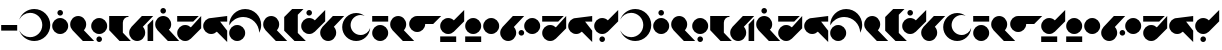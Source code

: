 SplineFontDB: 3.2
FontName: IthorianAF
FullName: Ithorian AF
FamilyName: Ithorian AF
Weight: Regular
Copyright: CC-0 public domain, AurekFonts 2021
UComments: "2021-1-19: Created with FontForge (http://fontforge.org)"
Version: 001.000
ItalicAngle: 0
UnderlinePosition: -100
UnderlineWidth: 50
Ascent: 800
Descent: 200
InvalidEm: 0
LayerCount: 2
Layer: 0 0 "Back" 1
Layer: 1 0 "Fore" 0
XUID: [1021 764 -1482030943 21353]
FSType: 0
OS2Version: 0
OS2_WeightWidthSlopeOnly: 0
OS2_UseTypoMetrics: 1
CreationTime: 1611098632
ModificationTime: 1611104017
PfmFamily: 17
TTFWeight: 400
TTFWidth: 5
LineGap: 90
VLineGap: 0
OS2TypoAscent: 0
OS2TypoAOffset: 1
OS2TypoDescent: 0
OS2TypoDOffset: 1
OS2TypoLinegap: 90
OS2WinAscent: 0
OS2WinAOffset: 1
OS2WinDescent: 0
OS2WinDOffset: 1
HheadAscent: 0
HheadAOffset: 1
HheadDescent: 0
HheadDOffset: 1
OS2Vendor: 'PfEd'
Lookup: 4 0 1 "'liga' Standard Ligatures in Latin lookup 0" { "'liga' Standard Ligatures in Latin lookup 0-1"  } ['liga' ('DFLT' <'dflt' > 'latn' <'dflt' > ) ]
Lookup: 258 0 0 "'kern' Horizontal Kerning in Latin lookup 0" { "'kern' Horizontal Kerning in Latin lookup 0-1" [150,0,6] } ['kern' ('DFLT' <'dflt' > 'latn' <'dflt' > ) ]
MarkAttachClasses: 1
DEI: 91125
KernClass2: 15 14 "'kern' Horizontal Kerning in Latin lookup 0-1"
 39 A J T U W a j t u w A_W J_H O_O W_A W_O
 7 B D b d
 15 C G K Q c g k q
 3 E e
 17 F f I_T_H P_H T_H
 11 H X h x I_H
 15 I P Y i p y I_P
 3 L l
 11 M S Z m s z
 3 N n
 7 O o O_U
 11 R r O_R H_R
 3 V v
 3 E_E
 3 A a
 15 B G M Z b g m z
 57 C I K Q R U W Y c i k q r u w y E_E I_H I_P I_T_H O_O H_R
 3 D d
 11 E L e l T_H
 15 F N V f n v P_H
 11 H P X h p x
 7 J j J_H
 11 O o O_R O_U
 3 S s
 3 T t
 7 A_W W_A
 3 W_O
 0 {} 0 {} 0 {} 0 {} 0 {} 0 {} 0 {} 0 {} 0 {} 0 {} 0 {} 0 {} 0 {} 0 {} 0 {} 0 {} 0 {} 0 {} 0 {} 0 {} -20 {} 0 {} 0 {} 0 {} 0 {} 0 {} 0 {} 0 {} 0 {} 0 {} 0 {} 0 {} 0 {} 0 {} -20 {} 0 {} 0 {} 0 {} 0 {} 0 {} 0 {} 0 {} 0 {} -130 {} -180 {} -180 {} -130 {} -130 {} -90 {} -90 {} -90 {} -120 {} 0 {} 0 {} 0 {} 0 {} 0 {} -70 {} -100 {} -110 {} -110 {} -30 {} -90 {} -50 {} -60 {} -100 {} 0 {} 0 {} 0 {} 0 {} 0 {} 0 {} 0 {} 0 {} 0 {} 0 {} 0 {} 0 {} 0 {} 0 {} 0 {} 0 {} 0 {} 0 {} 0 {} 0 {} 0 {} 0 {} 0 {} 0 {} -30 {} 0 {} 0 {} 0 {} 0 {} 0 {} 0 {} 0 {} 0 {} 0 {} -10 {} 0 {} 0 {} 0 {} 0 {} 0 {} 0 {} 0 {} 0 {} 0 {} 0 {} 0 {} 0 {} -130 {} -180 {} -200 {} -130 {} -110 {} -80 {} -90 {} -70 {} -130 {} 0 {} 0 {} 0 {} 0 {} 0 {} 0 {} -20 {} -20 {} -20 {} 0 {} -170 {} 0 {} 0 {} 0 {} -20 {} -20 {} 0 {} 0 {} 0 {} -40 {} -70 {} -70 {} -70 {} 0 {} -180 {} 0 {} -50 {} -90 {} -70 {} -70 {} 0 {} 0 {} 0 {} 0 {} 0 {} 0 {} 0 {} 0 {} -30 {} 0 {} 0 {} 0 {} 0 {} 0 {} 0 {} 0 {} 0 {} -40 {} -70 {} -80 {} -80 {} -20 {} -250 {} 0 {} -50 {} -80 {} -80 {} -80 {} 0 {} 0 {} 0 {} 0 {} -50 {} -50 {} 0 {} 0 {} 0 {} 0 {} 0 {} 0 {} 0 {} 0 {} 0 {} 0 {} 0 {} 0 {} 0 {} 0 {} 0 {} 0 {} 0 {} 0 {} 0 {} 0 {} 0 {} 0 {} 0 {} 0 {}
LangName: 1033 "" "" "" "IthorianAF:v1"
Encoding: ISO8859-1
UnicodeInterp: none
NameList: AGL For New Fonts
DisplaySize: -72
AntiAlias: 1
FitToEm: 0
WinInfo: 0 25 10
BeginPrivate: 0
EndPrivate
BeginChars: 272 70

StartChar: A
Encoding: 65 65 0
Width: 837
Flags: W
HStem: -200 96<281.675 521.338> 504 96<281.675 521.338>
VStem: 607.146 200<89.5129 310.487>
LayerCount: 2
Fore
SplineSet
407.146484375 -200 m 0
 233.052734375 -200 84.9638671875 -88.7685546875 30 66.4931640625 c 1
 79.439453125 -34.462890625 183.157226562 -104 303.146484375 -104 c 0
 471.041015625 -104 607.146484375 32.10546875 607.146484375 200 c 0
 607.146484375 367.89453125 471.041015625 504 303.146484375 504 c 0
 183.157226562 504 79.439453125 434.462890625 30 333.506835938 c 1
 84.96484375 488.768554688 233.052734375 600 407.146484375 600 c 0
 628.059570312 600 807.146484375 420.9140625 807.146484375 200 c 0
 807.146484375 -20.9140625 628.059570312 -200 407.146484375 -200 c 0
EndSplineSet
Validated: 524289
EndChar

StartChar: B
Encoding: 66 66 1
Width: 460
Flags: W
HStem: 0 400<138.95 321.05> 460 140<179.329 280.671>
VStem: 30 400<108.95 291.05> 160 140<479.329 580.671>
LayerCount: 2
Fore
SplineSet
160 530 m 0xd0
 160 568.66015625 191.33984375 600 230 600 c 0
 268.66015625 600 300 568.66015625 300 530 c 0
 300 491.33984375 268.66015625 460 230 460 c 0
 191.33984375 460 160 491.33984375 160 530 c 0xd0
30 200 m 0xe0
 30 310.45703125 119.54296875 400 230 400 c 0
 340.45703125 400 430 310.45703125 430 200 c 0
 430 89.54296875 340.45703125 0 230 0 c 0
 119.54296875 0 30 89.54296875 30 200 c 0xe0
EndSplineSet
Validated: 8912897
EndChar

StartChar: C
Encoding: 67 67 2
Width: 660
Flags: W
HStem: -200 21G<327.157 630> -200 21G<327.157 630> 380 20G<174.771 285.229> 380 20G<174.771 285.229>
VStem: 30 400<108.95 291.05>
LayerCount: 2
Fore
SplineSet
371.420898438 58.5791015625 m 1xa8
 630 -200 l 1
 347.157226562 -200 l 1
 88.5791015625 58.5791015625 l 2
 52.3857421875 94.771484375 30 144.771484375 30 200 c 0
 30 310.45703125 119.54296875 400 230 400 c 0
 340.45703125 400 430 310.45703125 430 200 c 0
 430 144.772460938 407.614257812 94.7724609375 371.420898438 58.5791015625 c 1xa8
EndSplineSet
Validated: 8912897
EndChar

StartChar: D
Encoding: 68 68 3
Width: 460
Flags: W
HStem: -200 140<179.329 280.671> 0 400<138.95 321.05>
VStem: 30 400<108.95 291.05> 160 140<-180.671 -79.3291>
LayerCount: 2
Fore
SplineSet
160 -130 m 0xd0
 160 -91.33984375 191.33984375 -60 230 -60 c 0
 268.66015625 -60 300 -91.33984375 300 -130 c 0
 300 -168.66015625 268.66015625 -200 230 -200 c 0
 191.33984375 -200 160 -168.66015625 160 -130 c 0xd0
30 200 m 0xe0
 30 310.45703125 119.54296875 400 230 400 c 0
 340.45703125 400 430 310.45703125 430 200 c 0
 430 89.54296875 340.45703125 0 230 0 c 0
 119.54296875 0 30 89.54296875 30 200 c 0xe0
EndSplineSet
Validated: 8912897
EndChar

StartChar: E
Encoding: 69 69 4
Width: 601
Flags: W
HStem: -200 21G<268.688 571.422> -200 21G<268.688 571.422> 380 20<460.087 512.815>
VStem: 30 341.422<60 312.595>
LayerCount: 2
Fore
SplineSet
512.815429688 380 m 1xb0
 511.421875 380 l 2
 434.1015625 380 371.421875 317.3203125 371.421875 240 c 2
 371.421875 0 l 1
 571.421875 -200 l 1
 288.579101562 -200 l 1
 30 60 l 1
 30 400 l 1
 512.815429688 400 l 1
 512.815429688 380 l 1xb0
EndSplineSet
Validated: 8912897
EndChar

StartChar: F
Encoding: 70 70 5
Width: 660
Flags: W
HStem: -200 21G<174.772 285.229 490 630> -200 21G<174.772 285.229 490 630> 380 20G<327.157 630.001> 380 20G<327.157 630.001>
VStem: 30 400<-91.0503 91.05> 490 140<-200 200>
LayerCount: 2
Fore
SplineSet
630 340 m 1x8c
 630 -200 l 1
 490 -200 l 1
 490 200 l 1
 630 340 l 1x8c
630.000976562 400 m 1xac
 371.421875 141.420898438 l 1
 407.614257812 105.228515625 430 55.2275390625 430 0 c 0
 430 -110.45703125 340.45703125 -200 230 -200 c 0
 119.543945312 -200 30 -110.45703125 30 0 c 0
 30 55.228515625 52.3857421875 105.228515625 88.5791015625 141.420898438 c 2
 347.157226562 400 l 1
 630.000976562 400 l 1xac
EndSplineSet
Validated: 8912897
EndChar

StartChar: G
Encoding: 71 71 6
Width: 660
Flags: W
HStem: -200 21G<327.157 630> -200 21G<327.157 630> 380 20G<174.771 285.229> 380 20G<174.771 285.229> 460 140<179.329 280.671>
VStem: 30 400<108.95 291.05> 160 140<479.329 580.671>
LayerCount: 2
Fore
SplineSet
160 530 m 0x0a
 160 568.66015625 191.33984375 600 230 600 c 0
 268.66015625 600 300 568.66015625 300 530 c 0
 300 491.33984375 268.66015625 460 230 460 c 0
 191.33984375 460 160 491.33984375 160 530 c 0x0a
371.420898438 58.5791015625 m 1
 630 -200 l 1
 347.157226562 -200 l 1
 88.5791015625 58.5791015625 l 2
 52.3857421875 94.771484375 30 144.771484375 30 200 c 0
 30 310.45703125 119.54296875 400 230 400 c 0
 340.45703125 400 430 310.45703125 430 200 c 0xac
 430 144.772460938 407.614257812 94.7724609375 371.420898438 58.5791015625 c 1
EndSplineSet
Validated: 524289
EndChar

StartChar: H
Encoding: 72 72 7
Width: 660
Flags: W
HStem: -200 400<138.95 321.05> 260 140<30 430> 380 20G<610 630>
LayerCount: 2
Fore
SplineSet
371.420898438 141.420898438 m 1xa0
 630 400 l 1
 630 117.157226562 l 1
 371.420898438 -141.420898438 l 2
 335.228515625 -177.614257812 285.228515625 -200 230 -200 c 0
 119.54296875 -200 30 -110.45703125 30 0 c 0
 30 110.45703125 119.54296875 200 230 200 c 0
 285.227539062 200 335.227539062 177.614257812 371.420898438 141.420898438 c 1xa0
570 400 m 1
 430 260 l 1
 30 260 l 1
 30 400 l 1xc0
 570 400 l 1
EndSplineSet
Validated: 8912897
EndChar

StartChar: I
Encoding: 73 73 8
Width: 660
Flags: W
HStem: -200 21G<610 630> -200 21G<610 630> 0 400<138.95 321.05> 260 140<452.843 630>
LayerCount: 2
Fore
SplineSet
630 400 m 1x10
 630 260 l 1
 452.842773438 260 l 1x10
 630 82.8427734375 l 1
 630 -200 l 1
 371.421875 58.5791015625 l 1
 335.228515625 22.3857421875 285.228515625 0 230 0 c 0
 119.54296875 0 30 89.54296875 30 200 c 0
 30 310.45703125 119.54296875 400 230 400 c 2xa0
 630 400 l 1x10
EndSplineSet
Validated: 8912897
EndChar

StartChar: J
Encoding: 74 74 9
Width: 860
Flags: W
HStem: -200 400<138.95 321.05> 400 200<303.01 508.892>
VStem: 30 400<-91.0503 91.0503>
LayerCount: 2
Fore
SplineSet
30 0 m 0
 30 110.45703125 119.54296875 200 230 200 c 0
 340.45703125 200 430 110.45703125 430 0 c 0
 430 -110.45703125 340.45703125 -200 230 -200 c 0
 119.54296875 -200 30 -110.45703125 30 0 c 0
430 600 m 0
 650.9140625 600 830 420.9140625 830 200 c 0
 830 129.6484375 811.814453125 63.5517578125 779.923828125 6.1171875 c 1
 776.650390625 224.20703125 598.869140625 400 380 400 c 0
 229.438476562 400 98.330078125 316.80078125 30.078125 193.8828125 c 1
 30.046875 195.920898438 30 197.955078125 30 200 c 0
 30 420.9140625 209.0859375 600 430 600 c 0
EndSplineSet
Validated: 524289
EndChar

StartChar: L
Encoding: 76 76 10
Width: 601
Flags: W
HStem: -200 21G<268.597 571.44> -200 21G<268.597 571.44> 580 20G<210 512.88> 580 20G<210 512.88>
VStem: 30 340<58.5596 400>
LayerCount: 2
Fore
SplineSet
370 1.4404296875 m 1xa8
 571.440429688 -200 l 1
 288.600585938 -200 l 1
 30 58.5595703125 l 1
 30 400 l 1
 230 600 l 1
 512.879882812 600 l 1
 370 457.120117188 l 1
 370 1.4404296875 l 1xa8
EndSplineSet
Validated: 524289
EndChar

StartChar: M
Encoding: 77 77 11
Width: 660
Flags: W
HStem: 0 400<138.95 321.05> 460 140<179.329 280.671> 580 20G<610 630>
VStem: 160 140<479.329 580.671>
LayerCount: 2
Fore
SplineSet
371.421875 341.420898438 m 1xb0
 630 600 l 1
 630 317.157226562 l 1
 371.421875 58.5791015625 l 2
 335.228515625 22.3857421875 285.228515625 0 230 0 c 0
 119.543945312 0 30 89.54296875 30 200 c 0
 30 310.45703125 119.543945312 400 230 400 c 0
 285.227539062 400 335.227539062 377.614257812 371.421875 341.420898438 c 1xb0
160 530 m 0
 160 568.66015625 191.33984375 600 230 600 c 0
 268.66015625 600 300 568.66015625 300 530 c 0
 300 491.33984375 268.66015625 460 230 460 c 0xd0
 191.33984375 460 160 491.33984375 160 530 c 0
EndSplineSet
Validated: 8912897
EndChar

StartChar: O
Encoding: 79 79 12
Width: 759
Flags: W
HStem: -200 150<283.35 498.212> 427.877 21G<563.305 577.107> 427.877 21G<563.305 577.107> 450 50<283.35 501.472>
VStem: 30 210<104.056 269.391>
LayerCount: 2
Fore
SplineSet
490 450 m 0xb8
 351.928710938 450 240 338.071289062 240 200 c 0
 240 61.9287109375 351.928710938 -50 490 -50 c 0
 602.814453125 -50 698.139648438 24.740234375 729.252929688 127.392578125 c 1
 717.598632812 -55.3671875 565.703125 -200 380 -200 c 0
 186.700195312 -200 30 -43.2998046875 30 150 c 0
 30 343.299804688 186.700195312 500 380 500 c 0
 460.055664062 500 533.8203125 473.1015625 592.7890625 427.876953125 c 1
 561.42578125 442.046875 526.65234375 450 490 450 c 0xb8
EndSplineSet
Validated: 8912897
EndChar

StartChar: N
Encoding: 78 78 13
Width: 660
Flags: W
HStem: -200 21G<174.772 285.229> -200 21G<174.772 285.229> 380 20G<327.157 630.001> 380 20G<327.157 630.001>
VStem: 30 400<-91.0503 91.05>
LayerCount: 2
Fore
SplineSet
630.000976562 400 m 1xa8
 371.421875 141.420898438 l 1
 407.614257812 105.228515625 430 55.2275390625 430 0 c 0
 430 -110.45703125 340.45703125 -200 230 -200 c 0
 119.543945312 -200 30 -110.45703125 30 0 c 0
 30 55.228515625 52.3857421875 105.228515625 88.5791015625 141.420898438 c 2
 347.157226562 400 l 1
 630.000976562 400 l 1xa8
EndSplineSet
Validated: 524289
EndChar

StartChar: P
Encoding: 80 80 14
Width: 460
Flags: W
HStem: -200 400<138.95 321.05> 260 140<30 430>
VStem: 30 400<-91.0503 91.0503 260 400>
LayerCount: 2
Fore
SplineSet
30 260 m 1
 30 400 l 1
 430 400 l 1
 430 260 l 1
 30 260 l 1
30 0 m 0
 30 110.45703125 119.54296875 200 230 200 c 0
 340.45703125 200 430 110.45703125 430 0 c 0
 430 -110.45703125 340.45703125 -200 230 -200 c 0
 119.54296875 -200 30 -110.45703125 30 0 c 0
EndSplineSet
Validated: 524289
EndChar

StartChar: R
Encoding: 82 82 15
Width: 860
Flags: W
HStem: 200 200<430 630>
LayerCount: 2
Fore
SplineSet
230 400 m 2
 830 400 l 1
 630 200 l 1
 430 200 l 1
 430 89.54296875 340.45703125 0 230 0 c 0
 119.543945312 0 30 89.54296875 30 200 c 0
 30 310.45703125 119.543945312 400 230 400 c 2
EndSplineSet
Validated: 524289
EndChar

StartChar: S
Encoding: 83 83 16
Width: 660
Flags: W
HStem: -200 140<30 430> 0 400<138.95 321.05> 580 20G<610 630> 580 20G<610 630>
LayerCount: 2
Fore
SplineSet
30 -200 m 1xc0
 30 -60 l 1
 430 -60 l 1
 430 -200 l 1
 30 -200 l 1xc0
371.421875 341.420898438 m 1
 630 600 l 1xe0
 630 317.157226562 l 1
 371.421875 58.5791015625 l 2
 335.228515625 22.3857421875 285.228515625 0 230 0 c 0
 119.543945312 0 30 89.54296875 30 200 c 0
 30 310.45703125 119.543945312 400 230 400 c 0
 285.227539062 400 335.227539062 377.614257812 371.421875 341.420898438 c 1
EndSplineSet
Validated: 524289
EndChar

StartChar: T
Encoding: 84 84 17
Width: 460
Flags: W
HStem: -200 140<30 430> 0 400<138.95 321.05>
VStem: 30 400<-200 -60 108.95 291.05>
LayerCount: 2
Fore
SplineSet
30 -200 m 1
 30 -60 l 1
 430 -60 l 1
 430 -200 l 1
 30 -200 l 1
30 200 m 0
 30 310.45703125 119.54296875 400 230 400 c 0
 340.45703125 400 430 310.45703125 430 200 c 0
 430 89.54296875 340.45703125 0 230 0 c 0
 119.54296875 0 30 89.54296875 30 200 c 0
EndSplineSet
Validated: 524289
EndChar

StartChar: U
Encoding: 85 85 18
Width: 460
Flags: W
HStem: 0 400<138.95 321.05>
VStem: 30 400<108.95 291.05>
LayerCount: 2
Fore
SplineSet
30 200 m 0
 30 310.45703125 119.54296875 400 230 400 c 0
 340.45703125 400 430 310.45703125 430 200 c 0
 430 89.54296875 340.45703125 0 230 0 c 0
 119.54296875 0 30 89.54296875 30 200 c 0
EndSplineSet
Validated: 524289
EndChar

StartChar: V
Encoding: 86 86 19
Width: 660
Flags: W
HStem: -200 21G<174.772 285.229> -200 21G<174.772 285.229> -70 140<509.329 610.671> 380 20G<327.157 630.001> 380 20G<327.157 630.001>
VStem: 30 400<-91.0503 91.05> 490 140<-50.6709 50.6709>
LayerCount: 2
Fore
SplineSet
630.000976562 400 m 1xb6
 371.421875 141.420898438 l 1
 407.614257812 105.228515625 430 55.2275390625 430 0 c 0
 430 -110.45703125 340.45703125 -200 230 -200 c 0
 119.543945312 -200 30 -110.45703125 30 0 c 0
 30 55.228515625 52.3857421875 105.228515625 88.5791015625 141.420898438 c 2
 347.157226562 400 l 1
 630.000976562 400 l 1xb6
490 0 m 0
 490 38.66015625 521.33984375 70 560 70 c 0
 598.66015625 70 630 38.66015625 630 0 c 0
 630 -38.66015625 598.66015625 -70 560 -70 c 0
 521.33984375 -70 490 -38.66015625 490 0 c 0
EndSplineSet
Validated: 524289
EndChar

StartChar: Z
Encoding: 90 90 20
Width: 660
Flags: W
HStem: -200 140<179.329 280.671> 0 400<138.95 321.05> 580 20G<610 630> 580 20G<610 630>
VStem: 160 140<-180.671 -79.3291>
LayerCount: 2
Fore
SplineSet
371.421875 341.420898438 m 1xe8
 630 600 l 1
 630 317.157226562 l 1
 371.421875 58.5791015625 l 2
 335.228515625 22.3857421875 285.228515625 0 230 0 c 0
 119.543945312 0 30 89.54296875 30 200 c 0
 30 310.45703125 119.543945312 400 230 400 c 0
 285.227539062 400 335.227539062 377.614257812 371.421875 341.420898438 c 1xe8
160 -130 m 0
 160 -91.33984375 191.33984375 -60 230 -60 c 0
 268.66015625 -60 300 -91.33984375 300 -130 c 0
 300 -168.66015625 268.66015625 -200 230 -200 c 0
 191.33984375 -200 160 -168.66015625 160 -130 c 0
EndSplineSet
Validated: 524289
EndChar

StartChar: K
Encoding: 75 75 21
Width: 660
Flags: W
HStem: -200 21G<327.157 630 327.157 630> 380 20G<174.771 285.229 174.771 285.229>
VStem: 30 400<108.95 291.05>
LayerCount: 2
Fore
Refer: 2 67 N 1 0 0 1 0 0 2
Validated: 1
EndChar

StartChar: Q
Encoding: 81 81 22
Width: 660
Flags: W
HStem: -200 21G<327.157 630 327.157 630> 380 20G<174.771 285.229 174.771 285.229>
VStem: 30 400<108.95 291.05>
LayerCount: 2
Fore
Refer: 2 67 N 1 0 0 1 0 0 2
Validated: 1
EndChar

StartChar: X
Encoding: 88 88 23
Width: 660
Flags: W
HStem: -200 400<138.95 321.05> 260 140<30 430> 380 20G<610 630>
LayerCount: 2
Fore
Refer: 7 72 N 1 0 0 1 0 0 2
Validated: 1
EndChar

StartChar: Y
Encoding: 89 89 24
Width: 660
Flags: W
HStem: -200 21G<610 630 610 630> 0 400<138.95 321.05> 260 140<452.843 630>
LayerCount: 2
Fore
Refer: 8 73 N 1 0 0 1 0 0 2
Validated: 1
EndChar

StartChar: W
Encoding: 87 87 25
Width: 460
Flags: W
HStem: 0 400<138.95 321.05>
VStem: 30 400<108.95 291.05>
LayerCount: 2
Fore
Refer: 18 85 N 1 0 0 1 0 0 2
Validated: 1
EndChar

StartChar: A_W
Encoding: 256 -1 26
Width: 860
Flags: W
HStem: -200 96<315.809 555.472> 0 400<538.95 721.05> 504 96<315.809 555.472>
VStem: 30 200<89.5129 310.487> 430 400<108.95 291.05>
CounterMasks: 1 e0
LayerCount: 2
Fore
SplineSet
430 200 m 0
 430 310.45703125 519.54296875 400 630 400 c 0
 740.45703125 400 830 310.45703125 830 200 c 0
 830 89.54296875 740.45703125 0 630 0 c 0
 519.54296875 0 430 89.54296875 430 200 c 0
534 -104 m 0
 653.989257812 -104 757.708007812 -34.462890625 807.146484375 66.4931640625 c 1
 752.182617188 -88.7685546875 604.092773438 -200 430 -200 c 0
 209.086914062 -200 30 -20.9140625 30 200 c 0
 30 420.9140625 209.086914062 600 430 600 c 0
 604.092773438 600 752.181640625 488.768554688 807.146484375 333.506835938 c 1
 757.70703125 434.462890625 653.989257812 504 534 504 c 0
 366.10546875 504 230 367.89453125 230 200 c 0
 230 32.10546875 366.10546875 -104 534 -104 c 0
EndSplineSet
Validated: 524289
Ligature2: "'liga' Standard Ligatures in Latin lookup 0-1" a h
Ligature2: "'liga' Standard Ligatures in Latin lookup 0-1" A h
Ligature2: "'liga' Standard Ligatures in Latin lookup 0-1" A H
Ligature2: "'liga' Standard Ligatures in Latin lookup 0-1" a u
Ligature2: "'liga' Standard Ligatures in Latin lookup 0-1" A u
Ligature2: "'liga' Standard Ligatures in Latin lookup 0-1" A U
Ligature2: "'liga' Standard Ligatures in Latin lookup 0-1" A W
Ligature2: "'liga' Standard Ligatures in Latin lookup 0-1" A w
Ligature2: "'liga' Standard Ligatures in Latin lookup 0-1" a w
EndChar

StartChar: E_E
Encoding: 257 -1 27
Width: 660
Flags: W
HStem: -200 21G<610 630> -200 21G<610 630> 0 400<138.95 321.05>
LayerCount: 2
Fore
SplineSet
371.421875 341.420898438 m 2xa0
 630 82.8427734375 l 1
 630 -200 l 1
 371.421875 58.5791015625 l 1
 335.228515625 22.3857421875 285.228515625 0 230 0 c 0
 119.54296875 0 30 89.54296875 30 200 c 0
 30 310.45703125 119.54296875 400 230 400 c 0
 285.227539062 400 335.227539062 377.614257812 371.421875 341.420898438 c 2xa0
EndSplineSet
Validated: 8912897
Ligature2: "'liga' Standard Ligatures in Latin lookup 0-1" E E
Ligature2: "'liga' Standard Ligatures in Latin lookup 0-1" E e
Ligature2: "'liga' Standard Ligatures in Latin lookup 0-1" e e
EndChar

StartChar: I_H
Encoding: 258 -1 28
Width: 1360
Flags: W
HStem: -200 400<838.95 1021.05> -200 21G<610 630> 0 400<138.95 321.05> 260 140<452.843 1130> 380 20G<1310 1330>
LayerCount: 2
Fore
SplineSet
1071.42089844 141.420898438 m 1x80
 1330 400 l 1
 1330 117.157226562 l 1
 1071.42089844 -141.420898438 l 2
 1035.22851562 -177.614257812 985.228515625 -200 930 -200 c 0x88
 819.54296875 -200 730 -110.45703125 730 0 c 0x20
 730 110.45703125 819.54296875 200 930 200 c 0
 985.227539062 200 1035.22753906 177.614257812 1071.42089844 141.420898438 c 1x80
1130 260 m 1x10
 452.842773438 260 l 1x10
 630 82.8427734375 l 1
 630 -200 l 1
 371.420898438 58.5791015625 l 1
 335.228515625 22.3857421875 285.228515625 0 230 0 c 0x60
 119.54296875 0 30 89.54296875 30 200 c 0x80
 30 310.45703125 119.54296875 400 230 400 c 2x20
 1270 400 l 1x08
 1130 260 l 1x10
EndSplineSet
Validated: 524289
Ligature2: "'liga' Standard Ligatures in Latin lookup 0-1" y x
Ligature2: "'liga' Standard Ligatures in Latin lookup 0-1" Y x
Ligature2: "'liga' Standard Ligatures in Latin lookup 0-1" Y X
Ligature2: "'liga' Standard Ligatures in Latin lookup 0-1" i x
Ligature2: "'liga' Standard Ligatures in Latin lookup 0-1" I x
Ligature2: "'liga' Standard Ligatures in Latin lookup 0-1" I X
Ligature2: "'liga' Standard Ligatures in Latin lookup 0-1" i h
Ligature2: "'liga' Standard Ligatures in Latin lookup 0-1" I h
Ligature2: "'liga' Standard Ligatures in Latin lookup 0-1" I H
Ligature2: "'liga' Standard Ligatures in Latin lookup 0-1" Y H
Ligature2: "'liga' Standard Ligatures in Latin lookup 0-1" Y h
Ligature2: "'liga' Standard Ligatures in Latin lookup 0-1" y h
EndChar

StartChar: I_P
Encoding: 259 -1 29
Width: 1160
Flags: W
HStem: -200 400<838.95 1021.05> -200 21G<610 630> 260 140<452.843 1130>
VStem: 730 400<-91.0503 91.0503>
LayerCount: 2
Fore
SplineSet
730 0 m 0xb0
 730 110.45703125 819.54296875 200 930 200 c 0
 1040.45703125 200 1130 110.45703125 1130 0 c 0
 1130 -110.45703125 1040.45703125 -200 930 -200 c 0
 819.54296875 -200 730 -110.45703125 730 0 c 0xb0
230 400 m 2
 1130 400 l 1
 1130 260 l 1
 452.842773438 260 l 1
 630 82.8427734375 l 1
 630 -200 l 1x70
 371.420898438 58.5791015625 l 1
 335.228515625 22.3857421875 285.228515625 0 230 0 c 0
 119.54296875 0 30 89.54296875 30 200 c 0
 30 310.45703125 119.54296875 400 230 400 c 2
EndSplineSet
Validated: 524289
Ligature2: "'liga' Standard Ligatures in Latin lookup 0-1" I P
Ligature2: "'liga' Standard Ligatures in Latin lookup 0-1" I p
Ligature2: "'liga' Standard Ligatures in Latin lookup 0-1" i p
EndChar

StartChar: I_T_H
Encoding: 260 -1 30
Width: 1160
Flags: W
HStem: -200 21G<610 630> -200 21G<610 630> 60 140<730 1130> 260 140<452.843 1130>
LayerCount: 2
Fore
SplineSet
730 60 m 1x30
 730 200 l 1
 1130 200 l 1
 1130 60 l 1
 730 60 l 1x30
230 400 m 2
 1130 400 l 1
 1130 260 l 1
 452.842773438 260 l 1
 630 82.8427734375 l 1
 630 -200 l 1xb0
 371.421875 58.5791015625 l 1
 335.228515625 22.3857421875 285.228515625 0 230 0 c 0
 119.54296875 0 30 89.54296875 30 200 c 0
 30 310.45703125 119.54296875 400 230 400 c 2
EndSplineSet
Validated: 524289
Ligature2: "'liga' Standard Ligatures in Latin lookup 0-1" y t h
Ligature2: "'liga' Standard Ligatures in Latin lookup 0-1" Y t h
Ligature2: "'liga' Standard Ligatures in Latin lookup 0-1" Y T H
Ligature2: "'liga' Standard Ligatures in Latin lookup 0-1" i t h
Ligature2: "'liga' Standard Ligatures in Latin lookup 0-1" I t h
Ligature2: "'liga' Standard Ligatures in Latin lookup 0-1" I T H
EndChar

StartChar: J_H
Encoding: 261 -1 31
Width: 860
Flags: W
HStem: -200 400<138.95 321.05> -200 200<430 630> 400 200<303.01 508.892>
LayerCount: 2
Fore
SplineSet
430 0 m 1x60
 630 0 l 1
 830 -200 l 1x60
 230 -200 l 2xa0
 119.54296875 -200 30 -110.45703125 30 0 c 0x60
 30 110.45703125 119.54296875 200 230 200 c 0xa0
 340.45703125 200 430 110.45703125 430 0 c 1x60
380 400 m 0
 229.438476562 400 98.330078125 316.80078125 30.078125 193.8828125 c 1
 30.046875 195.920898438 30 197.955078125 30 200 c 0
 30 420.9140625 209.0859375 600 430 600 c 0
 650.9140625 600 830 420.9140625 830 200 c 0xa0
 830 129.6484375 811.814453125 63.5517578125 779.923828125 6.1171875 c 1
 776.650390625 224.20703125 598.869140625 400 380 400 c 0
EndSplineSet
Validated: 8912897
Ligature2: "'liga' Standard Ligatures in Latin lookup 0-1" z h
Ligature2: "'liga' Standard Ligatures in Latin lookup 0-1" Z h
Ligature2: "'liga' Standard Ligatures in Latin lookup 0-1" Z H
Ligature2: "'liga' Standard Ligatures in Latin lookup 0-1" j h
Ligature2: "'liga' Standard Ligatures in Latin lookup 0-1" J h
Ligature2: "'liga' Standard Ligatures in Latin lookup 0-1" J H
EndChar

StartChar: O_R
Encoding: 262 -1 32
Width: 1120
Flags: W
HStem: -200 150<283.35 498.212> 200 200<690 890> 427.877 21G<563.304 577.107> 427.877 21G<563.304 577.107> 450 50<283.35 501.472>
VStem: 30 210<104.056 269.391>
LayerCount: 2
Fore
SplineSet
490 -50 m 0xdc
 602.814453125 -50 698.140625 24.740234375 729.25390625 127.392578125 c 1
 717.598632812 -55.3671875 565.703125 -200 380 -200 c 0
 186.700195312 -200 30 -43.2998046875 30 150 c 0
 30 343.299804688 186.700195312 500 380 500 c 0
 460.056640625 500 533.819335938 473.1015625 592.7890625 427.876953125 c 1
 561.42578125 442.046875 526.65234375 450 490 450 c 0
 351.928710938 450 240 338.071289062 240 200 c 0
 240 61.9287109375 351.928710938 -50 490 -50 c 0xdc
490 400 m 2
 1090 400 l 1
 890 200 l 1
 690 200 l 1
 690 89.54296875 600.45703125 0 490 0 c 0
 379.543945312 0 290 89.54296875 290 200 c 0
 290 310.45703125 379.543945312 400 490 400 c 2
EndSplineSet
Validated: 8912897
Ligature2: "'liga' Standard Ligatures in Latin lookup 0-1" o r
Ligature2: "'liga' Standard Ligatures in Latin lookup 0-1" O r
Ligature2: "'liga' Standard Ligatures in Latin lookup 0-1" O R
EndChar

StartChar: O_O
Encoding: 263 -1 33
Width: 460
Flags: W
HStem: 0 400<138.95 321.05>
VStem: 30 400<108.95 291.05>
LayerCount: 2
Fore
Refer: 18 85 N 1 0 0 1 0 0 2
Validated: 1
Ligature2: "'liga' Standard Ligatures in Latin lookup 0-1" o o
Ligature2: "'liga' Standard Ligatures in Latin lookup 0-1" O o
Ligature2: "'liga' Standard Ligatures in Latin lookup 0-1" O O
EndChar

StartChar: O_U
Encoding: 264 -1 34
Width: 759
Flags: W
HStem: -200 150<283.35 498.212> 0 400<398.95 581.05> 427.877 21G<563.304 577.107> 427.877 21G<563.304 577.107> 450 50<283.35 501.472>
VStem: 30 210<104.056 269.391> 290 400<108.95 291.05>
LayerCount: 2
Fore
SplineSet
290 200 m 0xce
 290 310.45703125 379.54296875 400 490 400 c 0
 600.45703125 400 690 310.45703125 690 200 c 0
 690 89.54296875 600.45703125 0 490 0 c 0
 379.54296875 0 290 89.54296875 290 200 c 0xce
490 -50 m 0
 602.814453125 -50 698.140625 24.740234375 729.25390625 127.392578125 c 1
 717.598632812 -55.3671875 565.703125 -200 380 -200 c 0
 186.700195312 -200 30 -43.2998046875 30 150 c 0
 30 343.299804688 186.700195312 500 380 500 c 0
 460.056640625 500 533.819335938 473.1015625 592.7890625 427.876953125 c 1xde
 561.42578125 442.046875 526.65234375 450 490 450 c 0
 351.928710938 450 240 338.071289062 240 200 c 0
 240 61.9287109375 351.928710938 -50 490 -50 c 0
EndSplineSet
Validated: 8912897
Ligature2: "'liga' Standard Ligatures in Latin lookup 0-1" o w
Ligature2: "'liga' Standard Ligatures in Latin lookup 0-1" O w
Ligature2: "'liga' Standard Ligatures in Latin lookup 0-1" O W
Ligature2: "'liga' Standard Ligatures in Latin lookup 0-1" o u
Ligature2: "'liga' Standard Ligatures in Latin lookup 0-1" O u
Ligature2: "'liga' Standard Ligatures in Latin lookup 0-1" O U
EndChar

StartChar: P_H
Encoding: 265 -1 35
Width: 660
Flags: W
HStem: -200 21G<174.772 285.229 174.772 285.229 490 630 490 630> 380 20G<327.157 630.001 327.157 630.001>
VStem: 30 400<-91.0503 91.05> 490 140<-200 200>
LayerCount: 2
Fore
Refer: 5 70 N 1 0 0 1 0 0 2
Validated: 1
Ligature2: "'liga' Standard Ligatures in Latin lookup 0-1" p h
Ligature2: "'liga' Standard Ligatures in Latin lookup 0-1" P h
Ligature2: "'liga' Standard Ligatures in Latin lookup 0-1" P H
EndChar

StartChar: H_R
Encoding: 266 -1 36
Width: 1120
Flags: W
HStem: 0 140<490 690> 200 200<430 890>
LayerCount: 2
Fore
SplineSet
490 0 m 1
 490 140 l 1
 830 140 l 1
 690 0 l 1
 490 0 l 1
230 400 m 2
 1090 400 l 1
 890 200 l 1
 430 200 l 1
 430 89.54296875 340.45703125 0 230 0 c 0
 119.54296875 0 30 89.54296875 30 200 c 0
 30 310.45703125 119.54296875 400 230 400 c 2
EndSplineSet
Validated: 524289
Ligature2: "'liga' Standard Ligatures in Latin lookup 0-1" H R
Ligature2: "'liga' Standard Ligatures in Latin lookup 0-1" H r
Ligature2: "'liga' Standard Ligatures in Latin lookup 0-1" h r
EndChar

StartChar: T_H
Encoding: 267 -1 37
Width: 460
Flags: W
HStem: 60 140<30 430> 260 140<30 430>
LayerCount: 2
Fore
SplineSet
30 60 m 1
 30 200 l 1
 430 200 l 1
 430 60 l 1
 30 60 l 1
30 260 m 1
 30 400 l 1
 430 400 l 1
 430 260 l 1
 30 260 l 1
EndSplineSet
Validated: 1
Ligature2: "'liga' Standard Ligatures in Latin lookup 0-1" t h
Ligature2: "'liga' Standard Ligatures in Latin lookup 0-1" T h
Ligature2: "'liga' Standard Ligatures in Latin lookup 0-1" T H
EndChar

StartChar: W_A
Encoding: 268 -1 38
Width: 860
Flags: W
HStem: -200 96<304.528 544.191> 0 400<138.95 321.05> 504 96<304.528 544.192>
VStem: 30 400<108.95 291.05> 630 200<89.5129 310.487>
CounterMasks: 1 e0
LayerCount: 2
Fore
SplineSet
30 200 m 0
 30 310.45703125 119.54296875 400 230 400 c 0
 340.45703125 400 430 310.45703125 430 200 c 0
 430 89.54296875 340.45703125 0 230 0 c 0
 119.54296875 0 30 89.54296875 30 200 c 0
430 600 m 0
 650.9140625 600 830 420.9140625 830 200 c 0
 830 -20.9140625 650.9140625 -200 430 -200 c 0
 255.907226562 -200 107.818359375 -88.767578125 52.853515625 66.4931640625 c 1
 102.29296875 -34.462890625 206.010742188 -104 326 -104 c 0
 493.893554688 -104 630 32.10546875 630 200 c 0
 630 367.89453125 493.89453125 504 326 504 c 0
 206.010742188 504 102.29296875 434.462890625 52.853515625 333.506835938 c 1
 107.818359375 488.768554688 255.907226562 600 430 600 c 0
EndSplineSet
Validated: 524289
Ligature2: "'liga' Standard Ligatures in Latin lookup 0-1" u a
Ligature2: "'liga' Standard Ligatures in Latin lookup 0-1" U a
Ligature2: "'liga' Standard Ligatures in Latin lookup 0-1" U A
Ligature2: "'liga' Standard Ligatures in Latin lookup 0-1" w a
Ligature2: "'liga' Standard Ligatures in Latin lookup 0-1" W a
Ligature2: "'liga' Standard Ligatures in Latin lookup 0-1" W A
EndChar

StartChar: W_O
Encoding: 269 -1 39
Width: 759
Flags: W
HStem: -200 150<261.041 475.903> 0 400<178.203 360.303> 427.877 21G<182.146 195.949> 427.877 21G<182.146 195.949> 450 50<257.781 475.903>
VStem: 69.2529 400<108.95 291.05> 519.253 210<104.056 269.391>
LayerCount: 2
Fore
SplineSet
69.2529296875 200 m 0xce
 69.2529296875 310.45703125 158.795898438 400 269.252929688 400 c 0
 379.709960938 400 469.252929688 310.45703125 469.252929688 200 c 0
 469.252929688 89.54296875 379.709960938 0 269.252929688 0 c 0
 158.795898438 0 69.2529296875 89.54296875 69.2529296875 200 c 0xce
379.252929688 500 m 0
 572.552734375 500 729.252929688 343.299804688 729.252929688 150 c 0
 729.252929688 -43.2998046875 572.552734375 -200 379.252929688 -200 c 0
 193.55078125 -200 41.654296875 -55.3671875 30 127.393554688 c 1
 61.11328125 24.740234375 156.438476562 -50 269.252929688 -50 c 0
 407.32421875 -50 519.252929688 61.9287109375 519.252929688 200 c 0
 519.252929688 338.071289062 407.32421875 450 269.252929688 450 c 0
 232.6015625 450 197.827148438 442.046875 166.46484375 427.876953125 c 1xde
 225.43359375 473.1015625 299.196289062 500 379.252929688 500 c 0
EndSplineSet
Validated: 524289
Ligature2: "'liga' Standard Ligatures in Latin lookup 0-1" u o
Ligature2: "'liga' Standard Ligatures in Latin lookup 0-1" U o
Ligature2: "'liga' Standard Ligatures in Latin lookup 0-1" U O
Ligature2: "'liga' Standard Ligatures in Latin lookup 0-1" w o
Ligature2: "'liga' Standard Ligatures in Latin lookup 0-1" W o
Ligature2: "'liga' Standard Ligatures in Latin lookup 0-1" W O
EndChar

StartChar: a
Encoding: 97 97 40
Width: 837
Flags: W
HStem: -200 96<281.675 521.338> 504 96<281.675 521.338>
VStem: 607.146 200<89.5129 310.487>
LayerCount: 2
Fore
Refer: 0 65 N 1 0 0 1 0 0 2
Validated: 1
EndChar

StartChar: b
Encoding: 98 98 41
Width: 460
Flags: W
HStem: 0 400<138.95 321.05> 460 140<179.329 280.671>
VStem: 30 400<108.95 291.05> 160 140<479.329 580.671>
LayerCount: 2
Fore
Refer: 1 66 N 1 0 0 1 0 0 2
Validated: 1
EndChar

StartChar: c
Encoding: 99 99 42
Width: 660
Flags: W
HStem: -200 21G<327.157 630 327.157 630> 380 20G<174.771 285.229 174.771 285.229>
VStem: 30 400<108.95 291.05>
LayerCount: 2
Fore
Refer: 2 67 N 1 0 0 1 0 0 2
Validated: 1
EndChar

StartChar: d
Encoding: 100 100 43
Width: 460
Flags: W
HStem: -200 140<179.329 280.671> 0 400<138.95 321.05>
VStem: 30 400<108.95 291.05> 160 140<-180.671 -79.3291>
LayerCount: 2
Fore
Refer: 3 68 N 1 0 0 1 0 0 2
Validated: 1
EndChar

StartChar: e
Encoding: 101 101 44
Width: 601
Flags: W
HStem: -200 21G<268.688 571.422 268.688 571.422> 380 20<460.087 512.815>
VStem: 30 341.422<60 312.595>
LayerCount: 2
Fore
Refer: 4 69 N 1 0 0 1 0 0 2
Validated: 1
EndChar

StartChar: f
Encoding: 102 102 45
Width: 660
Flags: W
HStem: -200 21G<174.772 285.229 174.772 285.229 490 630 490 630> 380 20G<327.157 630.001 327.157 630.001>
VStem: 30 400<-91.0503 91.05> 490 140<-200 200>
LayerCount: 2
Fore
Refer: 5 70 N 1 0 0 1 0 0 2
Validated: 1
EndChar

StartChar: g
Encoding: 103 103 46
Width: 660
Flags: W
HStem: -200 21G<327.157 630 327.157 630> 380 20G<174.771 285.229 174.771 285.229> 460 140<179.329 280.671>
VStem: 30 400<108.95 291.05> 160 140<479.329 580.671>
LayerCount: 2
Fore
Refer: 6 71 N 1 0 0 1 0 0 2
Validated: 1
EndChar

StartChar: h
Encoding: 104 104 47
Width: 660
Flags: W
HStem: -200 400<138.95 321.05> 260 140<30 430> 380 20G<610 630>
LayerCount: 2
Fore
Refer: 7 72 N 1 0 0 1 0 0 2
Validated: 1
EndChar

StartChar: i
Encoding: 105 105 48
Width: 660
Flags: W
HStem: -200 21G<610 630 610 630> 0 400<138.95 321.05> 260 140<452.843 630>
LayerCount: 2
Fore
Refer: 8 73 N 1 0 0 1 0 0 2
Validated: 1
EndChar

StartChar: j
Encoding: 106 106 49
Width: 860
Flags: W
HStem: -200 400<138.95 321.05> 400 200<303.01 508.892>
VStem: 30 400<-91.0503 91.0503>
LayerCount: 2
Fore
Refer: 9 74 N 1 0 0 1 0 0 2
Validated: 1
EndChar

StartChar: k
Encoding: 107 107 50
Width: 660
Flags: W
HStem: -200 21G<327.157 630 327.157 630> 380 20G<174.771 285.229 174.771 285.229>
VStem: 30 400<108.95 291.05>
LayerCount: 2
Fore
Refer: 21 75 N 1 0 0 1 0 0 2
Validated: 1
EndChar

StartChar: l
Encoding: 108 108 51
Width: 601
Flags: W
HStem: -200 21G<268.597 571.44 268.597 571.44> 580 20G<210 512.88 210 512.88>
VStem: 30 340<58.5596 400>
LayerCount: 2
Fore
Refer: 10 76 N 1 0 0 1 0 0 2
Validated: 1
EndChar

StartChar: m
Encoding: 109 109 52
Width: 660
Flags: W
HStem: 0 400<138.95 321.05> 460 140<179.329 280.671> 580 20G<610 630>
VStem: 160 140<479.329 580.671>
LayerCount: 2
Fore
Refer: 11 77 N 1 0 0 1 0 0 2
Validated: 1
EndChar

StartChar: n
Encoding: 110 110 53
Width: 660
Flags: W
HStem: -200 21G<174.772 285.229 174.772 285.229> 380 20G<327.157 630.001 327.157 630.001>
VStem: 30 400<-91.0503 91.05>
LayerCount: 2
Fore
Refer: 13 78 N 1 0 0 1 0 0 2
Validated: 1
EndChar

StartChar: o
Encoding: 111 111 54
Width: 759
Flags: W
HStem: -200 150<283.35 498.212> 427.877 21G<563.305 577.107 563.305 577.107> 450 50<283.35 501.472>
VStem: 30 210<104.056 269.391>
LayerCount: 2
Fore
Refer: 12 79 N 1 0 0 1 0 0 2
Validated: 1
EndChar

StartChar: p
Encoding: 112 112 55
Width: 460
Flags: W
HStem: -200 400<138.95 321.05> 260 140<30 430>
VStem: 30 400<-91.0503 91.0503 260 400>
LayerCount: 2
Fore
Refer: 14 80 N 1 0 0 1 0 0 2
Validated: 1
EndChar

StartChar: q
Encoding: 113 113 56
Width: 660
Flags: W
HStem: -200 21G<327.157 630 327.157 630> 380 20G<174.771 285.229 174.771 285.229>
VStem: 30 400<108.95 291.05>
LayerCount: 2
Fore
Refer: 22 81 N 1 0 0 1 0 0 2
Validated: 1
EndChar

StartChar: r
Encoding: 114 114 57
Width: 860
Flags: W
HStem: 200 200<430 630>
LayerCount: 2
Fore
Refer: 15 82 N 1 0 0 1 0 0 2
Validated: 1
EndChar

StartChar: s
Encoding: 115 115 58
Width: 660
Flags: W
HStem: -200 140<30 430> 0 400<138.95 321.05> 580 20G<610 630 610 630>
LayerCount: 2
Fore
Refer: 16 83 N 1 0 0 1 0 0 2
Validated: 1
EndChar

StartChar: t
Encoding: 116 116 59
Width: 460
Flags: W
HStem: -200 140<30 430> 0 400<138.95 321.05>
VStem: 30 400<-200 -60 108.95 291.05>
LayerCount: 2
Fore
Refer: 17 84 N 1 0 0 1 0 0 2
Validated: 1
EndChar

StartChar: u
Encoding: 117 117 60
Width: 460
Flags: W
HStem: 0 400<138.95 321.05>
VStem: 30 400<108.95 291.05>
LayerCount: 2
Fore
Refer: 18 85 N 1 0 0 1 0 0 2
Validated: 1
EndChar

StartChar: v
Encoding: 118 118 61
Width: 660
Flags: W
HStem: -200 21G<174.772 285.229 174.772 285.229> -70 140<509.329 610.671> 380 20G<327.157 630.001 327.157 630.001>
VStem: 30 400<-91.0503 91.05> 490 140<-50.6709 50.6709>
LayerCount: 2
Fore
Refer: 19 86 N 1 0 0 1 0 0 2
Validated: 1
EndChar

StartChar: w
Encoding: 119 119 62
Width: 460
Flags: W
HStem: 0 400<138.95 321.05>
VStem: 30 400<108.95 291.05>
LayerCount: 2
Fore
Refer: 25 87 N 1 0 0 1 0 0 2
Validated: 1
EndChar

StartChar: x
Encoding: 120 120 63
Width: 660
Flags: W
HStem: -200 400<138.95 321.05> 260 140<30 430> 380 20G<610 630>
LayerCount: 2
Fore
Refer: 23 88 N 1 0 0 1 0 0 2
Validated: 1
EndChar

StartChar: y
Encoding: 121 121 64
Width: 660
Flags: W
HStem: -200 21G<610 630 610 630> 0 400<138.95 321.05> 260 140<452.843 630>
LayerCount: 2
Fore
Refer: 24 89 N 1 0 0 1 0 0 2
Validated: 1
EndChar

StartChar: z
Encoding: 122 122 65
Width: 660
Flags: W
HStem: -200 140<179.329 280.671> 0 400<138.95 321.05> 580 20G<610 630 610 630>
VStem: 160 140<-180.671 -79.3291>
LayerCount: 2
Fore
Refer: 20 90 N 1 0 0 1 0 0 2
Validated: 1
EndChar

StartChar: space
Encoding: 32 32 66
Width: 460
Flags: W
LayerCount: 2
Fore
Validated: 1
EndChar

StartChar: C_H
Encoding: 270 -1 67
Width: 860
Flags: W
HStem: 400 200<303.01 508.892>
LayerCount: 2
Fore
SplineSet
380 400 m 0
 229.438476562 400 98.330078125 316.799804688 30.078125 193.8828125 c 1
 30.046875 195.920898438 30 197.955078125 30 200 c 0
 30 420.9140625 209.0859375 600 430 600 c 0
 650.9140625 600 830 420.9140625 830 200 c 0
 830 129.6484375 811.814453125 63.5517578125 779.923828125 6.1171875 c 1
 776.650390625 224.20703125 598.869140625 400 380 400 c 0
EndSplineSet
Validated: 524289
Ligature2: "'liga' Standard Ligatures in Latin lookup 0-1" s h
Ligature2: "'liga' Standard Ligatures in Latin lookup 0-1" S h
Ligature2: "'liga' Standard Ligatures in Latin lookup 0-1" S H
Ligature2: "'liga' Standard Ligatures in Latin lookup 0-1" t s h
Ligature2: "'liga' Standard Ligatures in Latin lookup 0-1" T s h
Ligature2: "'liga' Standard Ligatures in Latin lookup 0-1" T S H
Ligature2: "'liga' Standard Ligatures in Latin lookup 0-1" t c h
Ligature2: "'liga' Standard Ligatures in Latin lookup 0-1" T c h
Ligature2: "'liga' Standard Ligatures in Latin lookup 0-1" T C H
Ligature2: "'liga' Standard Ligatures in Latin lookup 0-1" c h
Ligature2: "'liga' Standard Ligatures in Latin lookup 0-1" C h
Ligature2: "'liga' Standard Ligatures in Latin lookup 0-1" C H
EndChar

StartChar: hyphen
Encoding: 45 45 68
Width: 460
Flags: W
HStem: 60 140<30 430>
LayerCount: 2
Fore
Refer: 69 -1 N 1 0 0 1 0 0 2
Validated: 1
EndChar

StartChar: .notdef
Encoding: 271 -1 69
Width: 460
Flags: W
HStem: 60 140<30 430>
LayerCount: 2
Fore
SplineSet
30 60 m 1
 30 200 l 1
 430 200 l 1
 430 60 l 1
 30 60 l 1
EndSplineSet
Validated: 1
EndChar
EndChars
EndSplineFont
